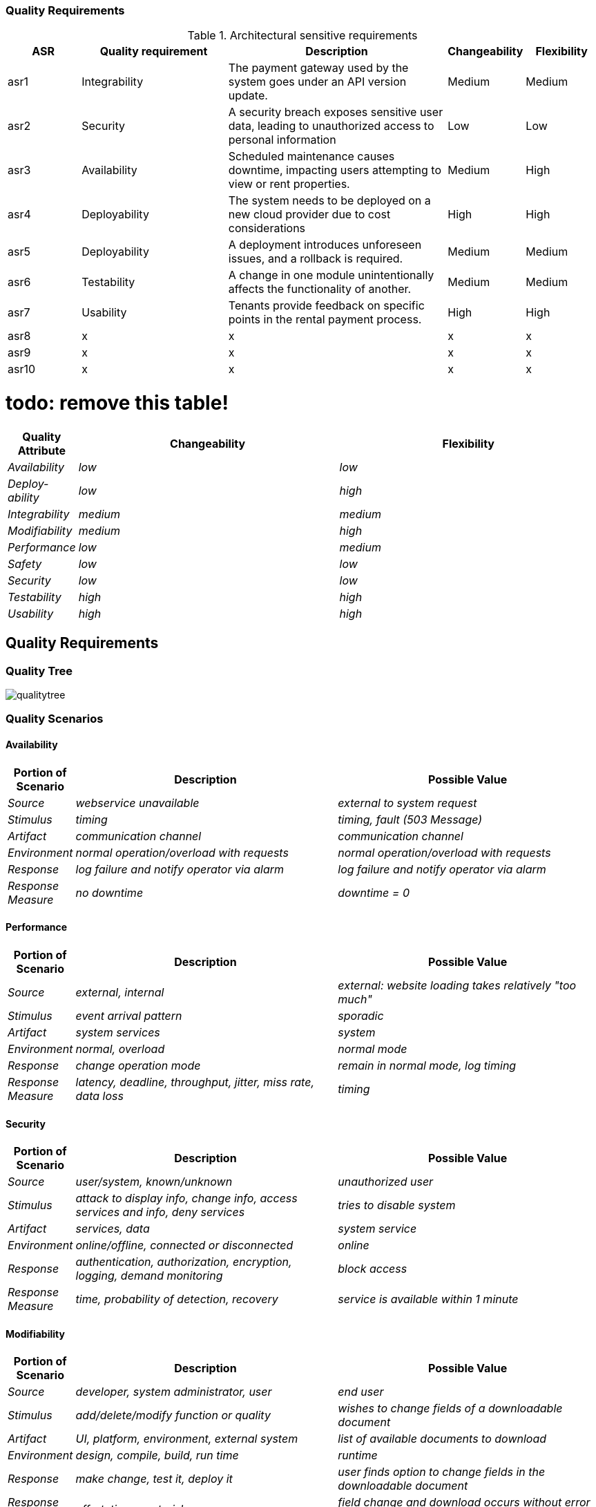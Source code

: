 ifndef::imagesdir[:imagesdir: ../images]

[[section-quality-scenarios]]

=== Quality Requirements

.Architectural sensitive requirements
[options="header",cols="1,2,3,1,1"]
|===
|ASR|Quality requirement|Description|Changeability|Flexibility
| asr1 | Integrability | The payment gateway used by the system goes under an API version update. | Medium | Medium
| asr2 | Security | A security breach exposes sensitive user data, leading to unauthorized access to personal information | Low | Low
| asr3 | Availability | Scheduled maintenance causes downtime, impacting users attempting to view or rent properties. | Medium  | High
| asr4 | Deployability | The system needs to be deployed on a new cloud provider due to cost considerations | High | High
| asr5 | Deployability | A deployment introduces unforeseen issues, and a rollback is required. | Medium| Medium 
| asr6 | Testability | A change in one module unintentionally affects the functionality of another. | Medium | Medium
| asr7 | Usability | Tenants provide feedback on specific points in the rental payment process. | High | High
| asr8 | x | x | x | x
| asr9 | x | x | x | x
| asr10 | x | x | x | x
|===

# todo: remove this table!
[options="header",cols="1,4,4"]
|===
|Quality Attribute|Changeability|Flexibility
| _Availability_ | _low_ | _low_
| _Deploy-ability_ | _low_ | _high_
| _Integrability_ | _medium_ | _medium_
| _Modifiability_ | _medium_ |_high_
| _Performance_ | _low_ | _medium_
| _Safety_ | _low_ | _low_
| _Security_ | _low_ | _low_
| _Testability_ | _high_ | _high_
| _Usability_ | _high_ | _high_
|===

== Quality Requirements


ifdef::arc42help[]
[role="arc42help"]
****

.Content
This section contains all quality requirements as quality tree with scenarios. The most important ones have already been described in section 1.2. (quality goals)

Here you can also capture quality requirements with lesser priority,
which will not create high risks when they are not fully achieved.

.Motivation
Since quality requirements will have a lot of influence on architectural
decisions you should know for every stakeholder what is really important to them,
concrete and measurable.


.Further Information

See https://docs.arc42.org/section-10/[Quality Requirements] in the arc42 documentation.

****
endif::arc42help[]

=== Quality Tree

image:qualitytree.jpg[]

ifdef::arc42help[]
[role="arc42help"]
****
.Content
The quality tree (as defined in ATAM – Architecture Tradeoff Analysis Method) with quality/evaluation scenarios as leafs.

.Motivation
The tree structure with priorities provides an overview for a sometimes large number of quality requirements.

.Form
The quality tree is a high-level overview of the quality goals and requirements:

* tree-like refinement of the term "quality". Use "quality" or "usefulness" as a root
* a mind map with quality categories as main branches

In any case the tree should include links to the scenarios of the following section.

****
endif::arc42help[]

=== Quality Scenarios
==== Availability
[options="header",cols="1,4,4"]
|===
|Portion of Scenario|Description|Possible Value
| _Source_ | _webservice unavailable_ | _external to system request_
| _Stimulus_ | _timing_ | _timing, fault (503 Message)_
| _Artifact_ | _communication channel_ | _communication channel_
| _Environment_ | _normal operation/overload with requests_ |_normal operation/overload with requests_
| _Response_ | _log failure and notify operator via alarm_ | _log failure and notify operator via
alarm_
| _Response Measure_ | _no downtime_ | _downtime = 0_
|===

==== Performance
[options="header",cols="1,4,4"]
|===
|Portion of Scenario|Description|Possible Value
| _Source_ | _external, internal_ | _external: website loading takes relatively "too much"_
| _Stimulus_ | _event arrival pattern_ | _sporadic_
| _Artifact_ | _system services_ | _system_
| _Environment_ | _normal, overload_ |_normal mode_
| _Response_ | _change operation mode_ | _remain in normal mode, log timing_
| _Response Measure_ | _latency, deadline, throughput, jitter, miss rate, data loss_ | _timing_
|===

==== Security
[options="header",cols="1,4,4"]
|===
|Portion of Scenario|Description|Possible Value
| _Source_ | _user/system, known/unknown_ | _unauthorized user_
| _Stimulus_ | _attack to display info, change info, access services and info, deny services_ | _tries to disable system_
| _Artifact_ | _services, data_ | _system service_
| _Environment_ | _online/offline, connected or disconnected_ |_online_
| _Response_ | _authentication, authorization, encryption, logging, demand monitoring_ | _block access_
| _Response Measure_ | _time, probability of detection, recovery_ | _service is available within 1 minute_
|===

==== Modifiability
[options="header",cols="1,4,4"]
|===
|Portion of Scenario|Description|Possible Value
| _Source_ | _developer, system administrator, user_ | _end user_
| _Stimulus_ | _add/delete/modify function or quality_ | _wishes to change fields of a downloadable document_
| _Artifact_ | _UI, platform, environment, external system_ | _list of available documents to download_
| _Environment_ | _design, compile, build, run time_ |_runtime_
| _Response_ | _make change, test it, deploy it_ | _user finds option to change fields in the downloadable document_
| _Response Measure_ | _effort, time, cost, risk_ | _field change and download occurs without error logs_
|===

==== Testability
[options="header",cols="1,4,4"]
|===
|Portion of Scenario|Description|Possible Value
| _Source_ | _developer, tester, user_ | _system tester_
| _Stimulus_ | _project milestone completed_ | _integration completed_
| _Artifact_ | _design, code component, system_ | _whole system_
| _Environment_ | _design, development, compile, deployment, or run time_ |_development time_
| _Response_ | _can be controlled to perform the desired test and results observed_ | _all functionality can be
controlled and observed_
| _Response Measure_ | _coverage, probability of finding additional faults given a fault, time to test_ | _entire
regression test suite completed in less than 24 hours_
|===



ifdef::arc42help[]
[role="arc42help"]
****
.Contents
Concretization of (sometimes vague or implicit) quality requirements using (quality) scenarios.

These scenarios describe what should happen when a stimulus arrives at the system.

For architects, two kinds of scenarios are important:

* Usage scenarios (also called application scenarios or use case scenarios) describe the system’s runtime reaction to a certain stimulus. This also includes scenarios that describe the system’s efficiency or performance. Example: The system reacts to a user’s request within one second.
* Change scenarios describe a modification of the system or of its immediate environment. Example: Additional functionality is implemented or requirements for a quality attribute change.

.Motivation
Scenarios make quality requirements concrete and allow to
more easily measure or decide whether they are fulfilled.

Especially when you want to assess your architecture using methods like
ATAM you need to describe your quality goals (from section 1.2)
more precisely down to a level of scenarios that can be discussed and evaluated.

.Form
Tabular or free form text.
****
endif::arc42help[]
